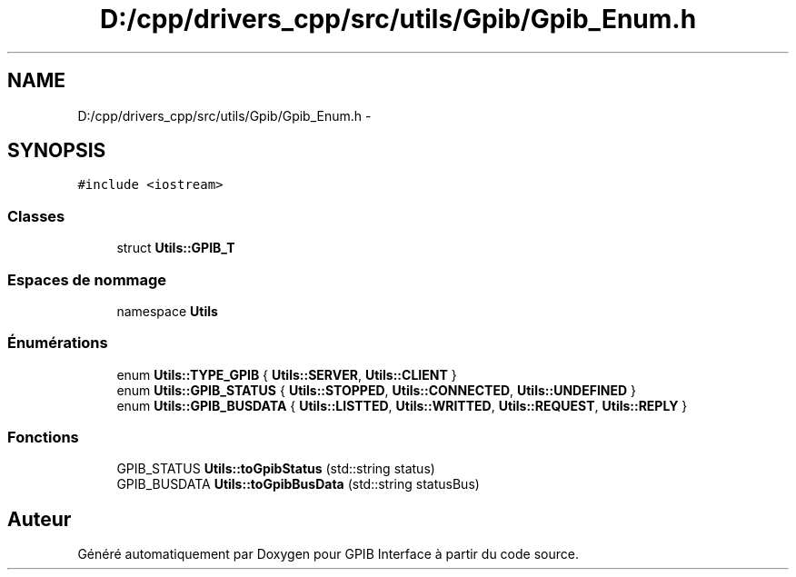 .TH "D:/cpp/drivers_cpp/src/utils/Gpib/Gpib_Enum.h" 3 "Mercredi Avril 12 2017" "GPIB Interface" \" -*- nroff -*-
.ad l
.nh
.SH NAME
D:/cpp/drivers_cpp/src/utils/Gpib/Gpib_Enum.h \- 
.SH SYNOPSIS
.br
.PP
\fC#include <iostream>\fP
.br

.SS "Classes"

.in +1c
.ti -1c
.RI "struct \fBUtils::GPIB_T\fP"
.br
.in -1c
.SS "Espaces de nommage"

.in +1c
.ti -1c
.RI "namespace \fBUtils\fP"
.br
.in -1c
.SS "Énumérations"

.in +1c
.ti -1c
.RI "enum \fBUtils::TYPE_GPIB\fP { \fBUtils::SERVER\fP, \fBUtils::CLIENT\fP }"
.br
.ti -1c
.RI "enum \fBUtils::GPIB_STATUS\fP { \fBUtils::STOPPED\fP, \fBUtils::CONNECTED\fP, \fBUtils::UNDEFINED\fP }"
.br
.ti -1c
.RI "enum \fBUtils::GPIB_BUSDATA\fP { \fBUtils::LISTTED\fP, \fBUtils::WRITTED\fP, \fBUtils::REQUEST\fP, \fBUtils::REPLY\fP }"
.br
.in -1c
.SS "Fonctions"

.in +1c
.ti -1c
.RI "GPIB_STATUS \fBUtils::toGpibStatus\fP (std::string status)"
.br
.ti -1c
.RI "GPIB_BUSDATA \fBUtils::toGpibBusData\fP (std::string statusBus)"
.br
.in -1c
.SH "Auteur"
.PP 
Généré automatiquement par Doxygen pour GPIB Interface à partir du code source\&.
